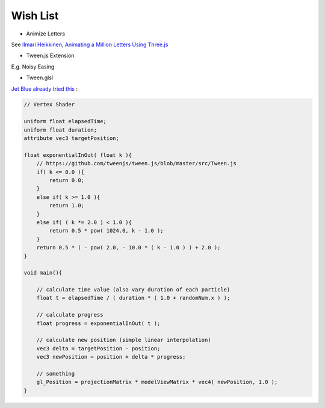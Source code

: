 Wish List
=========

- Animize Letters

See `Ilmari Heikkinen, Animating a Million Letters Using Three.js <https://www.html5rocks.com/en/tutorials/webgl/million_letters>`_

- Tween.js Extension

E.g. Noisy Easing

- Tween.glsl

`Jet Blue already tried this <https://stackoverflow.com/questions/35328937/how-to-tween-10-000-particles-in-three-js>`_ :

.. code-block:: cpp

    // Vertex Shader

    uniform float elapsedTime;
    uniform float duration;
    attribute vec3 targetPosition;

    float exponentialInOut( float k ){
        // https://github.com/tweenjs/tween.js/blob/master/src/Tween.js
        if( k <= 0.0 ){
            return 0.0;
        }
        else if( k >= 1.0 ){
            return 1.0;
        }
        else if( ( k *= 2.0 ) < 1.0 ){
            return 0.5 * pow( 1024.0, k - 1.0 );
        }
        return 0.5 * ( - pow( 2.0, - 10.0 * ( k - 1.0 ) ) + 2.0 );
    }

    void main(){

        // calculate time value (also vary duration of each particle)
        float t = elapsedTime / ( duration * ( 1.0 + randomNum.x ) );

        // calculate progress
        float progress = exponentialInOut( t );

        // calculate new position (simple linear interpolation)
        vec3 delta = targetPosition - position;
        vec3 newPosition = position + delta * progress;

        // something
        gl_Position = projectionMatrix * modelViewMatrix * vec4( newPosition, 1.0 );
    }
..
